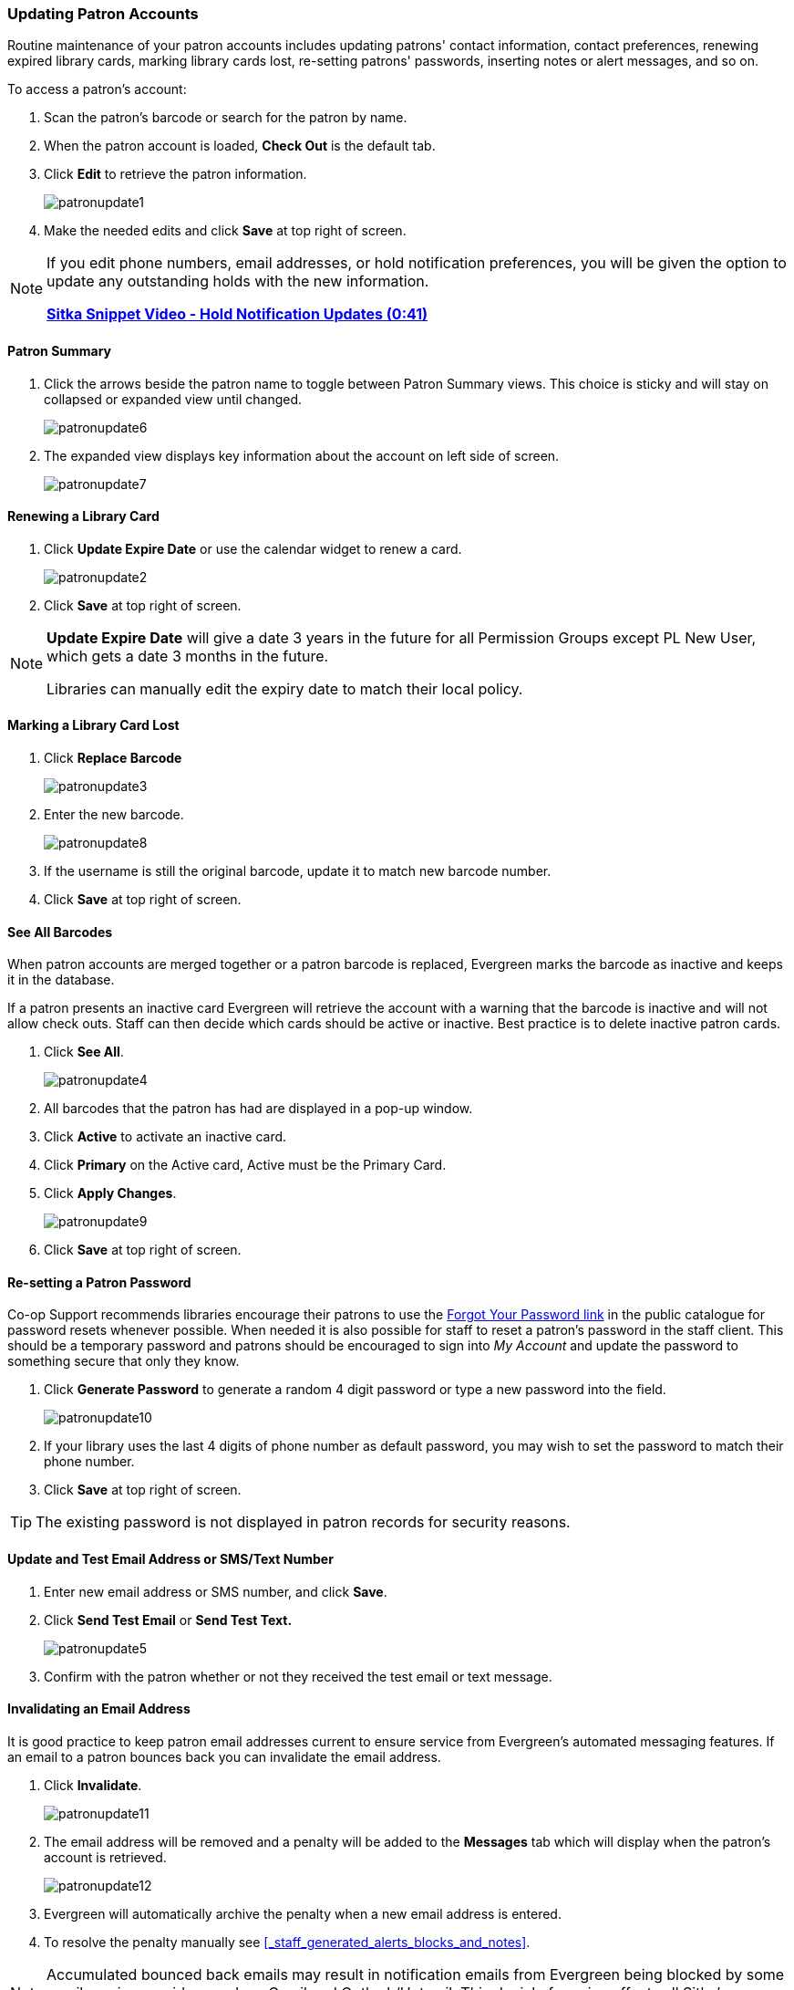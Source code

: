 Updating Patron Accounts
~~~~~~~~~~~~~~~~~~~~~~~~
(((Edit Patron)))
(((Patron Account)))
(((Renew Patron Card)))
(((Library Card)))

Routine maintenance of your patron accounts includes updating patrons' contact information, 
contact preferences, renewing expired library cards, marking library cards lost, 
re-setting patrons' passwords, inserting notes or alert messages, and so on. 

To access a patron's account: 

. Scan the patron's barcode or search for the patron by name.
. When the patron account is loaded, *Check Out* is the default tab.
. Click *Edit* to retrieve the patron information.
+
image:images/circ/patronupdate1.png[scaledwidth="75%"]
+
. Make the needed edits and click *Save* at top right of screen.


[NOTE]
======
If you edit phone numbers, email addresses, or hold notification preferences, you will be 
given the option to update any outstanding holds with the new information. 

https://www.youtube.com/watch?v=V33rC85pqy4[*Sitka Snippet Video - Hold Notification Updates (0:41)*]
======

Patron Summary
^^^^^^^^^^^^^^
. Click the arrows beside the patron name to toggle between Patron Summary views. This choice is sticky and 
will stay on collapsed or expanded view until changed.
+
image:images/circ/patronupdate6.png[scaledwidth="75%"]

. The expanded view displays key information about the account on left side of screen.
+
image:images/circ/patronupdate7.png[scaledwidth="75%"]

Renewing a Library Card
^^^^^^^^^^^^^^^^^^^^^^^

. Click *Update Expire Date* or use the calendar widget to renew a card.
+
image:images/circ/patronupdate2.png[scaledwidth="75%"]
+
. Click *Save* at top right of screen.

[NOTE]
======
*Update Expire Date* will give a date 3 years in the future for all Permission Groups except PL New User, 
which gets a date 3 months in the future.

Libraries can manually edit the expiry date to match their local policy.
======


Marking a Library Card Lost
^^^^^^^^^^^^^^^^^^^^^^^^^^^

. Click *Replace Barcode*
+
image:images/circ/patronupdate3.png[scaledwidth="75%"]
+
. Enter the new barcode.
+
image:images/circ/patronupdate8.png[scaledwidth="75%"]
+ 
. If the username is still the original barcode, update it to match new barcode number.
. Click *Save* at top right of screen.


See All Barcodes
^^^^^^^^^^^^^^^^

When patron accounts are merged together or a patron barcode is replaced, Evergreen marks the barcode as inactive 
and keeps it in the database. 

If a patron presents an inactive card Evergreen will retrieve the account with a warning that the barcode is inactive and 
will not allow check outs. Staff can then decide which cards should be active or 
inactive. Best practice is to delete inactive patron cards.

. Click *See All*.
+
image:images/circ/patronupdate4.png[scaledwidth="75%"]
+
. All barcodes that the patron has had are displayed in a pop-up window.
. Click *Active*  to activate an inactive card.
. Click *Primary*  on the Active card, Active must be the Primary Card.
. Click *Apply Changes*.
+
image:images/circ/patronupdate9.png[scaledwidth="75%"]
+
. Click *Save* at top right of screen.


Re-setting a Patron Password
^^^^^^^^^^^^^^^^^^^^^^^^^^^^

Co-op Support recommends libraries encourage their patrons to use the 
xref:_resetting_your_password[Forgot Your Password link] in the public catalogue for password resets whenever possible.
When needed it is also possible for staff to reset a patron's password in the staff client.  This should be a temporary
password and patrons should be encouraged to sign into _My Account_ and update the password to something secure that 
only they know.

. Click *Generate Password* to generate a random 4 digit password or type a new password into the field.
+
image:images/circ/patronupdate10.png[scaledwidth="75%"]
+
. If your library uses the last 4 digits of phone number as default password, you may wish to set the password to match
their phone number.
. Click *Save* at top right of screen.

[TIP]
======
The existing password is not displayed in patron records for security reasons.
======

Update and Test Email Address or SMS/Text Number
^^^^^^^^^^^^^^^^^^^^^^^^^^^^^^^^^^^^^^^^^^^^^^^^

. Enter new email address or SMS number, and click *Save*.
. Click *Send Test Email* or *Send Test Text.*
+
image:images/circ/patronupdate5.png[scaledwidth="75%"]
+
. Confirm with the patron whether or not they received the test email or text message.

Invalidating an Email Address
^^^^^^^^^^^^^^^^^^^^^^^^^^^^^

It is good practice to keep patron email addresses current to ensure service from Evergreen's 
automated messaging features. If an email to a patron bounces back you can invalidate the email address.

. Click *Invalidate*.
+
image:images/circ/patronupdate11.png[scaledwidth="75%"]
+
. The email address will be removed and a penalty will be added to the *Messages* tab which will display when the 
patron's account is retrieved.
+
image:images/circ/patronupdate12.png[scaledwidth="75%"]
+
. Evergreen will automatically archive the penalty when a new email address is entered.
. To resolve the penalty manually see xref:_staff_generated_alerts_blocks_and_notes[].



[NOTE]
======
Accumulated bounced back emails may result in notification emails from 
Evergreen being blocked by some email service providers such as Gmail and Outlook/Hotmail. 
This denial of service affects all Sitka's Evergreen users and we request your cooperation 
in maintaining current email addresses.
======

Invalidating a Phone Number
^^^^^^^^^^^^^^^^^^^^^^^^^^^

It is good practice to invalidate phone numbers that are no longer valid for your patron to prevent staff from
continuing to call an out of service number or a phone number that has been re-assigned to a different person.

. Click *Invalidate*.
+
image:images/circ/patronupdate14.png[scaledwidth="75%"]
+
. The phone number will be removed and a penalty will be added to the *Messages* tab which will display when the 
patron's account is retrieved.
. To resolve the penalty manually see xref:_staff_generated_alerts_blocks_and_notes[].

Invalidating an Address
^^^^^^^^^^^^^^^^^^^^^^^

It is good practice to invalidate addresses that are no longer valid.  Paper overdues do not check whether an
address is valid so staff handling paper overdues should have a method for tracking notices returned to sender.

. Uncheck the check box *Valid Address?*.
. Click *Save*.
. If the library setting _Invalid patron address penalty_ is set to False for your library the box
 will simply be unchecked.
. If the library setting _Invalid patron address penalty_ is set to True for your library a penalty will
be applied that can be seen in the Messages tab.  Additionally, in the summary the address label will appear
in red.
+
image:images/circ/patronupdate15.png[]

Update Patron Address
^^^^^^^^^^^^^^^^^^^^^
. Retrieve the patron account and click *Edit*.
. Scroll down to *Address* to edit it, and click *Save*.
. To delete an address, click the red coloured cross, and click *Save*.
. To add a new address, click *New Address* at the bottom of Address section, and enter required information.
. Select *Mailing* or *Physical* and click *Save*.

Unlinking Shared Patron Addresses
^^^^^^^^^^^^^^^^^^^^^^^^^^^^^^^^^

If your library links addresses in cloned accounts, the address in the new, cloned record is greyed out, and 
can only be edited in the original record. The address' owning account can not be deleted or merged when 
other accounts are still using the address, so there are times when you need to unlink shared addresses. 
You do this by adding a new address to the cloned patron account record.

. Uncheck the checkboxes for *Mailing* and *Physical* on the shared address.
. Click  *New Address* button.
. Check the checkboxes for *Mailing* and *Physical* on the new address.
. Enter the address and click *Save*.
. The linked address is replaced.
